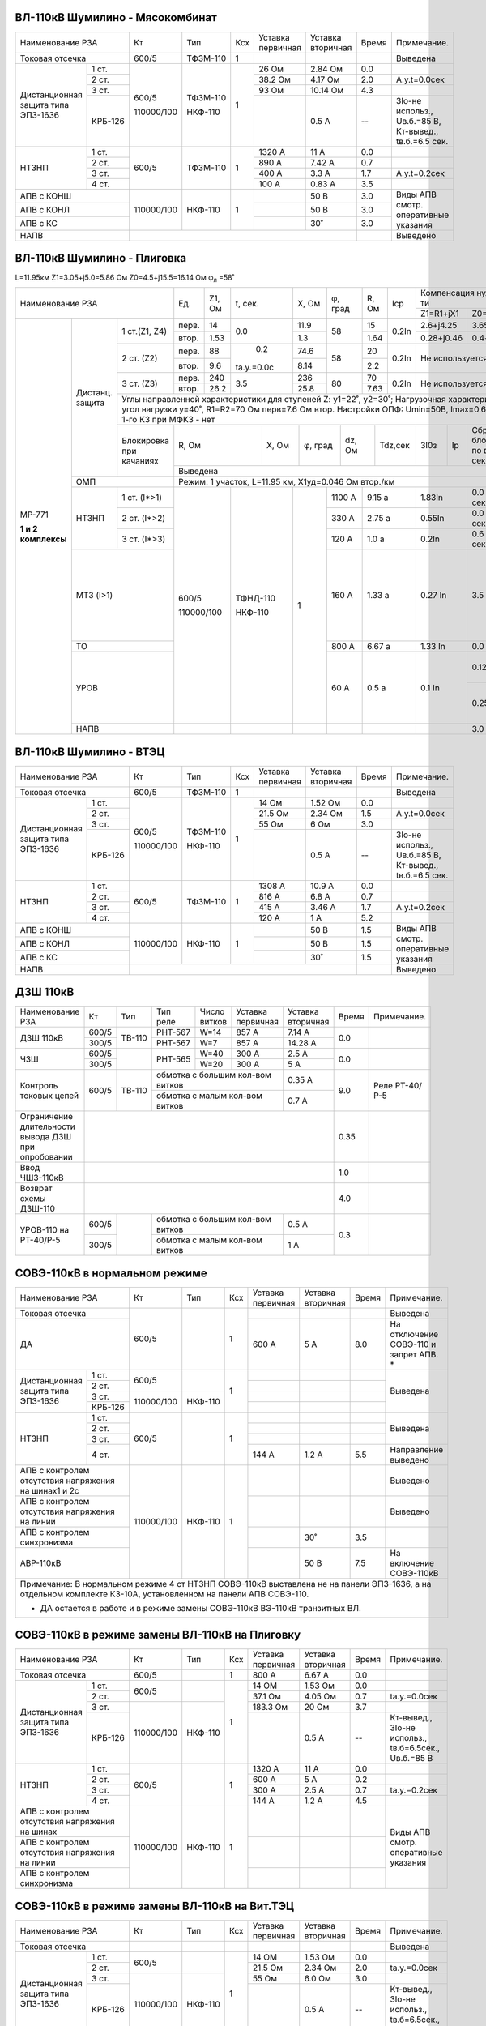 ВЛ-110кВ Шумилино - Мясокомбинат
~~~~~~~~~~~~~~~~~~~~~~~~~~~~~~~~

+-----------------------------+----------+--------+---+---------+---------+-----+----------------------+
|Наименование РЗА             | Кт       | Тип    |Ксх|Уставка  |Уставка  |Время|Примечание.           |
|                             |          |        |   |первичная|вторичная|     |                      |
+-----------------------------+----------+--------+---+---------+---------+-----+----------------------+
|Токовая отсечка              |600/5     |ТФЗМ-110| 1 |         |         |     |Выведена              |
+--------------------+--------+----------+--------+---+---------+---------+-----+----------------------+
|Дистанционная защита|1 ст.   |600/5     |ТФЗМ-110| 1 |26 Ом    |2.84 Ом  | 0.0 |                      |
|типа ЭПЗ-1636       +--------+          |        |   +---------+---------+-----+----------------------+
|                    |2 ст.   |          |        |   |38.2 Ом  |4.17 Ом  | 2.0 |А.у.t=0.0сек          |
|                    +--------+          |        |   +---------+---------+-----+----------------------+
|                    |3 ст.   |          |        |   |93 Ом    |10.14 Ом | 4.3 |                      |
|                    +--------+          |        |   +---------+---------+-----+----------------------+
|                    | КРБ-126|110000/100|НКФ-110 |   |         |0.5 А    |  -- |3Iо-не использ.,      |
|                    |        |          |        |   |         |         |     |Uв.б.=85 В, Кт-вывед.,|
|                    |        |          |        |   |         |         |     |tв.б.=6.5 сек.        |
+--------------------+--------+----------+--------+---+---------+---------+-----+----------------------+
|НТЗНП               |1 ст.   |600/5     |ТФЗМ-110| 1 |1320 А   |11 А     | 0.0 |                      |
|                    +--------+          |        |   +---------+---------+-----+----------------------+
|                    |2 ст.   |          |        |   |890 А    |7.42 А   | 0.7 |                      |
|                    +--------+          |        |   +---------+---------+-----+----------------------+
|                    |3 ст.   |          |        |   |400 А    |3.3 А    | 1.7 |А.у.t=0.2сек          |
|                    +--------+          |        |   +---------+---------+-----+----------------------+
|                    |4 ст.   |          |        |   |100 А    |0.83 А   | 3.5 |                      |
+--------------------+--------+----------+--------+---+---------+---------+-----+----------------------+
|АПВ с КОНШ                   |110000/100|НКФ-110 | 1 |         |50 В     | 3.0 |Виды АПВ смотр.       |
+-----------------------------+          |        |   +---------+---------+-----+оперативные указания  |
|АПВ с КОНЛ                   |          |        |   |         |50 В     | 3.0 |                      |
+-----------------------------+          |        |   +---------+---------+-----+                      |
|АПВ с КС                     |          |        |   |         |30˚      | 3.0 |                      |
+-----------------------------+----------+--------+---+---------+---------+-----+----------------------+
|НАПВ                         |                                           |     |Выведено              |
+-----------------------------+-------------------------------------------+-----+----------------------+

ВЛ-110кВ Шумилино - Плиговка
~~~~~~~~~~~~~~~~~~~~~~~~~~~~

L=11.95км Z1=3.05+j5.0=5.86 Ом Z0=4.5+j15.5=16.14 Ом
φ\ :sub:`л` =58˚

+------------------------------------------+-----+------+----------+------+-------+-----+-----+------------------------------+-------------------------+
|            Наименование РЗА              |Ед.  |Z1, Ом|t, сек.   |X, Ом |φ, град|R, Ом|Iср  |Компенсация нулевой п-ти      |Примечание               |
|                                          |     |      |          |      |       |     |     +---------------+--------------+                         |
|                                          |     |      |          |      |       |     |     |Z1=R1+jX1      |Z0=R0+jX0     |                         |
+-------------------+--------+-------------+-----+------+----------+------+-------+-----+-----+---------------+--------------+-------------------------+
|МР-771             |Дистанц.|1 ст.(Z1, Z4)|перв.|14    | 0.0      | 11.9 | 58    | 15  |0.2In|2.6+j4.25      |3.65+j12.9    |Z1 контур Ф-N1           |
|                   |защита  |             +-----+------+          +------+       +-----+     +---------------+--------------+                         |
|                   |        |             |втор.|1.53  |          | 1.3  |       | 1.64|     |0.28+j0.46     |0.4+j1.4      |Z4 контур Ф-Ф            |
|                   |        +-------------+-----+------+----------+------+-------+-----+-----+---------------+--------------+-------------------------+
|                   |        |2 ст. (Z2)   |перв.|88    | 0.2      | 74.6 | 58    | 20  |0.2In|Не используется               |                         |
|                   |        |             +-----+------+          +------+       +-----+     |                              |                         |
|                   |        |             |втор.|9.6   |tа.у.=0.0с| 8.14 |       | 2.2 |     |                              |                         |
|**1 и 2 комплексы**|        +-------------+-----+------+----------+------+-------+-----+-----+------------------------------+-------------------------+
|                   |        |3 ст. (Z3)   |перв.|240   | 3.5      | 236  |80     | 70  |0.2In|Не используется               |                         |
|                   |        |             +-----+------+          +------+       +-----+     |                              |                         |
|                   |        |             |втор.|26.2  |          | 25.8 |       | 7.63|     |                              |                         |
|                   |        +-------------+-----+------+----------+------+-------+-----+-----+------------------------------+-------------------------+
|                   |        | Углы направленной характеристики для ступеней Z: y1=22˚, y2=30˚;                              |                         |
|                   |        | Нагрузочная характеристика: угол нагрузки y=40˚, R1=R2=70 Ом перв=7.6 Ом втор.                |I\ :sub:`нагр.max` ≤380 А|
|                   |        | Настройки ОПФ: Umin=50B, Imax=0.6In, сброс 1-го КЗ при МФКЗ - нет                             |                         |
|                   |        +-------------+---------------+-----------+-------+------+-------+--------+---+-----------------+-------------------------+
|                   |        |Блокировка   |R, Ом          |X, Ом      |φ, град|dz, Ом|Tdz,сек|3I0з    |Iр |Сброс блокировки |                         |
|                   |        |при качаниях |               |           |       |      |       |        |   |по времени, сек  |                         |
|                   |        |             +---------------+-----------+-------+------+-------+--------+---+-----------------+                         |
|                   |        |             |                                      Выведена                                   |                         |
|                   +--------+-------------+---------------------------------------------------------------------------------+-------------------------+
|                   | ОМП                  |Режим: 1 участок, L=11.95 км, Х1уд=0.046 Ом втор./км                             |                         |
|                   +--------+-------------+------------+------------+----+-------+-----------+---------------+-------+------+-------------------------+
|                   |НТЗНП   |1 ст. (I*>1) |            |            | 1  | 1100 А| 9.15 а    | 1.83In        |0.0 сек|φл=74˚|Ненаправленная           |
|                   |        +-------------+600/5       | ТФНД-110   |    +-------+-----------+---------------+-------+      +-------------------------+
|                   |        |2 ст. (I*>2) |            |            |    | 330 А | 2.75 а    | 0.55In        |0.0 сек|      |                         |
|                   |        +-------------+            |            |    +-------+-----------+---------------+-------+      +-------------------------+
|                   |        |3 ст. (I*>3) |            |            |    | 120 А | 1.0 а     | 0.2In         |0.6 сек|      |                         |
|                   +--------+-------------+            |            |    +-------+-----------+---------------+-------+------+-------------------------+
|                   |МТЗ (I>1)             |110000/100  | НКФ-110    |    | 160 А | 1.33 а    | 0.27 In       |3.5 сек       |Нормально выведена.      |
|                   |                      |            |            |    |       |           |               |              |Вводится автоматически   |
|                   |                      |            |            |    |       |           |               |              |при неисправности        |
|                   |                      |            |            |    |       |           |               |              |цепей напряжения.        |
|                   |                      |            |            |    |       |           |               |              |Запрет АПВ               |
|                   +----------------------+            |            |    +-------+-----------+---------------+--------------+-------------------------+
|                   |ТО                    |            |            |    | 800 А | 6.67 а    | 1.33 In       |0.0 сек       |                         |
|                   +----------------------+            |            |    +-------+-----------+---------------+--------------+-------------------------+
|                   |УРОВ                  |            |            |    | 60 А  | 0.5 а     | 0.1 In        |0.12 сек      |На повторное откл.       |
|                   |                      |            |            |    |       |           |               |              |собств. выключателя      |
|                   |                      |            |            |    |       |           |               +--------------+-------------------------+
|                   |                      |            |            |    |       |           |               |0.25 сек      |На отключение смежных    |
|                   |                      |            |            |    |       |           |               |              |выключателей.            |
|                   |                      |            |            |    |       |           |               |              |Запрет АПВ               |
|                   +----------------------+------------+------------+----+-------+-----------+---------------+--------------+-------------------------+
|                   |НАПВ                  |            |            |    |       |           |               |3.0 сек       |                         |
+-------------------+----------------------+------------+------------+----+-------+-----------+---------------+--------------+-------------------------+



ВЛ-110кВ Шумилино - ВТЭЦ
~~~~~~~~~~~~~~~~~~~~~~~~

+-----------------------------+----------+--------+---+---------+---------+-----+----------------------+
|Наименование РЗА             | Кт       | Тип    |Ксх|Уставка  |Уставка  |Время|Примечание.           |
|                             |          |        |   |первичная|вторичная|     |                      |
+-----------------------------+----------+--------+---+---------+---------+-----+----------------------+
|Токовая отсечка              |600/5     |ТФЗМ-110| 1 |         |         |     |Выведена              |
+--------------------+--------+----------+--------+---+---------+---------+-----+----------------------+
|Дистанционная защита|1 ст.   |600/5     |ТФЗМ-110| 1 |14 Ом    |1.52 Ом  | 0.0 |                      |
|типа ЭПЗ-1636       +--------+          |        |   +---------+---------+-----+----------------------+
|                    |2 ст.   |          |        |   |21.5 Ом  |2.34 Ом  | 1.5 |А.у.t=0.0сек          |
|                    +--------+          |        |   +---------+---------+-----+----------------------+
|                    |3 ст.   |          |        |   |55 Ом    |6 Ом     | 3.0 |                      |
|                    +--------+          |        |   +---------+---------+-----+----------------------+
|                    | КРБ-126|110000/100|НКФ-110 |   |         |0.5 А    |  -- |3Iо-не использ.,      |
|                    |        |          |        |   |         |         |     |Uв.б.=85 В, Кт-вывед.,|
|                    |        |          |        |   |         |         |     |tв.б.=6.5 сек.        |
+--------------------+--------+----------+--------+---+---------+---------+-----+----------------------+
|НТЗНП               |1 ст.   |600/5     |ТФЗМ-110| 1 |1308 А   |10.9 А   | 0.0 |                      |
|                    +--------+          |        |   +---------+---------+-----+----------------------+
|                    |2 ст.   |          |        |   |816 А    |6.8 А    | 0.7 |                      |
|                    +--------+          |        |   +---------+---------+-----+----------------------+
|                    |3 ст.   |          |        |   |415 А    |3.46 А   | 1.7 |А.у.t=0.2сек          |
|                    +--------+          |        |   +---------+---------+-----+----------------------+
|                    |4 ст.   |          |        |   |120 А    |1 А      | 5.2 |                      |
+--------------------+--------+----------+--------+---+---------+---------+-----+----------------------+
|АПВ с КОНШ                   |110000/100|НКФ-110 | 1 |         |50 В     | 1.5 |Виды АПВ смотр.       |
+-----------------------------+          |        |   +---------+---------+-----+оперативные указания  |
|АПВ с КОНЛ                   |          |        |   |         |50 В     | 1.5 |                      |
+-----------------------------+          |        |   +---------+---------+-----+                      |
|АПВ с КС                     |          |        |   |         |30˚      | 1.5 |                      |
+-----------------------------+----------+--------+---+---------+---------+-----+----------------------+
|НАПВ                         |                                           |     |Выведено              |
+-----------------------------+-------------------------------------------+-----+----------------------+

ДЗШ 110кВ
~~~~~~~~~

+--------------------------+----------+------+-------+------+-----------------+---------+-----+--------------+
|Наименование РЗА          | Кт       | Тип  |Тип    |Число | Уставка         |Уставка  |Время|Примечание.   |
|                          |          |      |реле   |витков| первичная       |вторичная|     |              |
+--------------------------+----------+------+-------+------+-----------------+---------+-----+--------------+
|ДЗШ 110кВ                 | 600/5    |ТВ-110|РНТ-567|W=14  | 857 А           | 7.14 А  | 0.0 |              |
|                          +----------+      +-------+------+-----------------+---------+     |              |
|                          | 300/5    |      |РНТ-567|W=7   | 857 А           | 14.28 А |     |              |
+--------------------------+----------+------+-------+------+-----------------+---------+-----+--------------+
|ЧЗШ                       | 600/5    |      |РНТ-565|W=40  | 300 А           | 2.5 А   | 0.0 |              |
|                          +----------+      |       +------+-----------------+---------+     |              |
|                          | 300/5    |      |       |W=20  | 300 А           | 5 А     |     |              |
+--------------------------+----------+------+-------+------+-----------------+---------+-----+--------------+
|Контроль токовых цепей    | 600/5    |ТВ-110|обмотка с большим кол-вом витков| 0.35 А  | 9.0 |Реле РТ-40/Р-5|
|                          |          |      +--------------------------------+---------+     |              |
|                          |          |      |обмотка с малым кол-вом витков  | 0.7  А  |     |              |
+--------------------------+----------+------+--------------------------------+---------+-----+--------------+
|Ограничение длительности  |                                                            | 0.35|              |
|вывода ДЗШ при опробовании|                                                            |     |              |
+--------------------------+------------------------------------------------------------+-----+--------------+
|Ввод ЧШЗ-110кВ            |                                                            | 1.0 |              |
+--------------------------+------------------------------------------------------------+-----+--------------+
|Возврат схемы ДЗШ-110     |                                                            | 4.0 |              |
+--------------------------+----------+------+--------------------------------+---------+-----+--------------+
|УРОВ-110 на РТ-40/Р-5     | 600/5    |      |обмотка с большим кол-вом витков|  0.5 А  | 0.3 |              |
|                          +----------+      +--------------------------------+---------+     |              |
|                          | 300/5    |      |обмотка с малым кол-вом витков  |  1 А    |     |              |
+--------------------------+----------+------+--------------------------------+---------+-----+--------------+

СОВЭ-110кВ в нормальном режиме
~~~~~~~~~~~~~~~~~~~~~~~~~~~~~~

+-----------------------------------+----------+-------+---+---------+---------+-----+-----------------------+
|Наименование РЗА                   | Кт       | Тип   |Ксх|Уставка  |Уставка  |Время|Примечание.            |
|                                   |          |       |   |первичная|вторичная|     |                       |
+-----------------------------------+----------+-------+---+---------+---------+-----+-----------------------+
|Токовая отсечка                    |600/5     |       | 1 |         |         |     |Выведена               |
+-----------------------------------+          |       |   +---------+---------+-----+-----------------------+
|ДА                                 |          |       |   | 600 А   | 5 А     | 8.0 |На отключение  СОВЭ-110|
|                                   |          |       |   |         |         |     |и  запрет  АПВ.  *     |
+--------------------------+--------+----------+-------+---+---------+---------+-----+-----------------------+
|Дистанционная защита типа |1 ст.   |600/5     |       | 1 |         |         |     |Выведена               |
|ЭПЗ-1636                  +--------+          |       |   +---------+---------+-----+                       |
|                          |2 ст.   |          |       |   |         |         |     |                       |
|                          +--------+----------+-------+   +---------+---------+-----+                       |
|                          |3 ст.   |          |       |   |         |         |     |                       |
|                          +--------+          |       |   +---------+---------+-----+                       |
|                          | КРБ-126|110000/100|НКФ-110|   |         |         |     |                       |
|                          |        |          |       |   |         |         |     |                       |
|                          |        |          |       |   |         |         |     |                       |
+--------------------------+--------+----------+-------+---+---------+---------+-----+-----------------------+
|НТЗНП                     |1 ст.   |600/5     |       | 1 |         |         |     |Выведена               |
|                          +--------+          |       |   +---------+---------+-----+                       |
|                          |2 ст.   |          |       |   |         |         |     |                       |
|                          +--------+          |       |   +---------+---------+-----+                       |
|                          |3 ст.   |          |       |   |         |         |     |                       |
|                          +--------+          |       |   +---------+---------+-----+-----------------------+
|                          |4 ст.   |          |       |   | 144 А   | 1.2 А   | 5.5 |Направление выведено   |
+--------------------------+--------+----------+-------+---+---------+---------+-----+-----------------------+
|АПВ с контролем отсутствия         |110000/100|НКФ-110| 1 |         |         |     |Выведено               |
|напряжения на шинах1 и 2с          |          |       |   |         |         |     |                       |
+-----------------------------------+          |       |   +---------+---------+-----+-----------------------+
|АПВ с контролем отсутствия         |          |       |   |         |         |     |Выведено               |
|напряжения на линии                |          |       |   |         |         |     |                       |
+-----------------------------------+          |       |   +---------+---------+-----+-----------------------+
|АПВ с контролем синхронизма        |          |       |   |         | 30˚     | 3.5 |                       |
+-----------------------------------+          |       |   +---------+---------+-----+-----------------------+
|АВР-110кВ                          |          |       |   |         | 50 В    | 7.5 |На включение СОВЭ-110кВ|
+-----------------------------------+----------+-------+---+---------+---------+-----+-----------------------+
|Примечание: В нормальном режиме 4 ст НТЗНП СОВЭ-110кВ выставлена не на панели ЭПЗ-1636, а на отдельном      |
|комплекте КЗ-10А, установленном на панели АПВ СОВЭ-110.                                                     |
|                                                                                                            |
|* ДА остается в работе и в режиме замены СОВЭ-110кВ ВЭ-110кВ транзитных ВЛ.                                 |
+------------------------------------------------------------------------------------------------------------+

СОВЭ-110кВ в режиме замены ВЛ-110кВ на Плиговку
~~~~~~~~~~~~~~~~~~~~~~~~~~~~~~~~~~~~~~~~~~~~~~~

+-----------------------------------+----------+-------+---+---------+---------+-----+---------------------------+
|Наименование РЗА                   | Кт       | Тип   |Ксх|Уставка  |Уставка  |Время|Примечание.                |
|                                   |          |       |   |первичная|вторичная|     |                           |
+-----------------------------------+----------+-------+---+---------+---------+-----+---------------------------+
|Токовая отсечка                    |600/5     |       | 1 | 800 А   | 6.67 А  | 0.0 |                           |
+--------------------------+--------+----------+-------+---+---------+---------+-----+---------------------------+
|Дистанционная защита типа |1 ст.   |600/5     |       | 1 | 14 ОМ   | 1.53 Ом | 0.0 |                           |
|ЭПЗ-1636                  +--------+          |       |   +---------+---------+-----+---------------------------+
|                          |2 ст.   |          |       |   | 37.1 Ом | 4.05 Ом | 0.7 |tа.у.=0.0сек               |
|                          +--------+----------+-------+   +---------+---------+-----+---------------------------+
|                          |3 ст.   |          |       |   | 183.3 Ом| 20 Ом   | 3.7 |                           |
|                          +--------+          |       |   +---------+---------+-----+---------------------------+
|                          | КРБ-126|110000/100|НКФ-110|   |         | 0.5 А   |  -- |Кт-вывед., 3Iо-не использ.,|
|                          |        |          |       |   |         |         |     |tв.б=6.5сек., Uв.б.=85 В   |
+--------------------------+--------+----------+-------+---+---------+---------+-----+---------------------------+
|НТЗНП                     |1 ст.   |600/5     |       | 1 | 1320 А  | 11 А    | 0.0 |                           |
|                          +--------+          |       |   +---------+---------+-----+---------------------------+
|                          |2 ст.   |          |       |   | 600 А   | 5 А     | 0.2 |                           |
|                          +--------+          |       |   +---------+---------+-----+---------------------------+
|                          |3 ст.   |          |       |   | 300 А   | 2.5 А   | 0.7 |tа.у.=0.2сек               |
|                          +--------+          |       |   +---------+---------+-----+---------------------------+
|                          |4 ст.   |          |       |   | 144 А   | 1.2 А   | 4.5 |                           |
+--------------------------+--------+----------+-------+---+---------+---------+-----+---------------------------+
|АПВ с контролем отсутствия         |110000/100|НКФ-110| 1 |         |         |     |Виды АПВ смотр.            |
|напряжения на шинах                |          |       |   |         |         |     |оперативные указания       |
+-----------------------------------+          |       |   +---------+---------+-----+                           |
|АПВ с контролем отсутствия         |          |       |   |         |         |     |                           |
|напряжения на линии                |          |       |   |         |         |     |                           |
+-----------------------------------+          |       |   +---------+---------+-----+                           |
|АПВ с контролем синхронизма        |          |       |   |         |         |     |                           |
+-----------------------------------+----------+-------+---+---------+---------+-----+---------------------------+

СОВЭ-110кВ в режиме замены ВЛ-110кВ на Вит.ТЭЦ
~~~~~~~~~~~~~~~~~~~~~~~~~~~~~~~~~~~~~~~~~~~~~~

+-----------------------------------+----------+-------+---+---------+---------+-----+---------------------------+
|Наименование РЗА                   | Кт       | Тип   |Ксх|Уставка  |Уставка  |Время|Примечание.                |
|                                   |          |       |   |первичная|вторичная|     |                           |
+-----------------------------------+----------+-------+---+---------+---------+-----+---------------------------+
|Токовая отсечка                    |          |       |   |         |         |     |Выведена                   |
+--------------------------+--------+----------+-------+---+---------+---------+-----+---------------------------+
|Дистанционная защита типа |1 ст.   |600/5     |       | 1 | 14 ОМ   | 1.53 Ом | 0.0 |                           |
|ЭПЗ-1636                  +--------+          |       |   +---------+---------+-----+---------------------------+
|                          |2 ст.   |          |       |   | 21.5 Ом | 2.34 Ом | 2.0 |tа.у.=0.0сек               |
|                          +--------+----------+-------+   +---------+---------+-----+---------------------------+
|                          |3 ст.   |          |       |   | 55 Ом   | 6.0 Ом  | 3.0 |                           |
|                          +--------+          |       |   +---------+---------+-----+---------------------------+
|                          | КРБ-126|110000/100|НКФ-110|   |         | 0.5 А   |  -- |Кт-вывед., 3Iо-не использ.,|
|                          |        |          |       |   |         |         |     |tв.б=6.5сек., Uв.б.=85 В   |
+--------------------------+--------+----------+-------+---+---------+---------+-----+---------------------------+
|НТЗНП                     |1 ст.   |600/5     |       | 1 | 1320 А  | 11 А    | 0.0 |                           |
|                          +--------+          |       |   +---------+---------+-----+---------------------------+
|                          |2 ст.   |          |       |   | 816 А   | 6.8 А   | 0.7 |                           |
|                          +--------+          |       |   +---------+---------+-----+---------------------------+
|                          |3 ст.   |          |       |   | 470 А   | 3.92 А  | 1.7 |tа.у.=0.2сек               |
|                          +--------+          |       |   +---------+---------+-----+---------------------------+
|                          |4 ст.   |          |       |   | 144 А   | 1.2 А   | 4.5 |                           |
+--------------------------+--------+----------+-------+---+---------+---------+-----+---------------------------+
|АПВ с контролем отсутствия         |110000/100|НКФ-110| 1 |         | 50 В    | 1.5 |Виды АПВ смотр.            |
|напряжения на шинах 1с             |          |       |   |         |         |     |оперативные указания       |
+-----------------------------------+          |       |   +---------+---------+-----+                           |
|АПВ с контролем отсутствия         |          |       |   |         | 50 В    | 1.5 |                           |
|напряжения на линии                |          |       |   |         |         |     |                           |
+-----------------------------------+          |       |   +---------+---------+-----+                           |
|АПВ с контролем синхронизма        |          |       |   |         | 30º     | 1.5 |                           |
+-----------------------------------+----------+-------+---+---------+---------+-----+---------------------------+

СОВЭ-110кВ в режиме замены ВЛ-110кВ на Мясокомбинат
~~~~~~~~~~~~~~~~~~~~~~~~~~~~~~~~~~~~~~~~~~~~~~~~~~~

+-----------------------------------+----------+-------+---+---------+---------+-----+---------------------------+
|Наименование РЗА                   | Кт       | Тип   |Ксх|Уставка  |Уставка  |Время|Примечание.                |
|                                   |          |       |   |первичная|вторичная|     |                           |
+-----------------------------------+----------+-------+---+---------+---------+-----+---------------------------+
|Токовая отсечка                    |          |       |   |         |         |     |Выведена                   |
+--------------------------+--------+----------+-------+---+---------+---------+-----+---------------------------+
|Дистанционная защита типа |1 ст.   |600/5     |       | 1 | 25.5 ОМ | 2.78 Ом | 0.0 |                           |
|ЭПЗ-1636                  +--------+          |       |   +---------+---------+-----+---------------------------+
|                          |2 ст.   |          |       |   | 37.1 Ом | 4.05 Ом | 2.0 |tа.у.=0.0сек               |
|                          +--------+----------+-------+   +---------+---------+-----+---------------------------+
|                          |3 ст.   |          |       |   | 55 Ом   | 6.0 Ом  | 3.7 |                           |
|                          +--------+          |       |   +---------+---------+-----+---------------------------+
|                          | КРБ-126|110000/100|НКФ-110|   |         | 0.5 А   |  -- |Кт-вывед., 3Iо-не использ.,|
|                          |        |          |       |   |         |         |     |tв.б=6.5сек., Uв.б.=85 В   |
+--------------------------+--------+----------+-------+---+---------+---------+-----+---------------------------+
|НТЗНП                     |1 ст.   |600/5     |       | 1 | 1320 А  | 11 А    | 0.0 |                           |
|                          +--------+          |       |   +---------+---------+-----+---------------------------+
|                          |2 ст.   |          |       |   | 816 А   | 6.8 А   | 0.7 |                           |
|                          +--------+          |       |   +---------+---------+-----+---------------------------+
|                          |3 ст.   |          |       |   | 470 А   | 3.92 А  | 1.7 |tа.у.=0.2сек               |
|                          +--------+          |       |   +---------+---------+-----+---------------------------+
|                          |4 ст.   |          |       |   | 144 А   | 1.2 А   | 4.5 |                           |
+--------------------------+--------+----------+-------+---+---------+---------+-----+---------------------------+
|АПВ с контролем отсутствия         |110000/100|НКФ-110| 1 |         | 50 В    | 3.0 |Виды АПВ смотр.            |
|напряжения на шинах 2с             |          |       |   |         |         |     |оперативные указания       |
+-----------------------------------+          |       |   +---------+---------+-----+                           |
|АПВ с контролем отсутствия         |          |       |   |         | 50 В    | 3.0 |                           |
|напряжения на линии                |          |       |   |         |         |     |                           |
+-----------------------------------+          |       |   +---------+---------+-----+                           |
|АПВ с контролем синхронизма        |          |       |   |         | 30º     | 3.0 |                           |
+-----------------------------------+----------+-------+---+---------+---------+-----+---------------------------+




